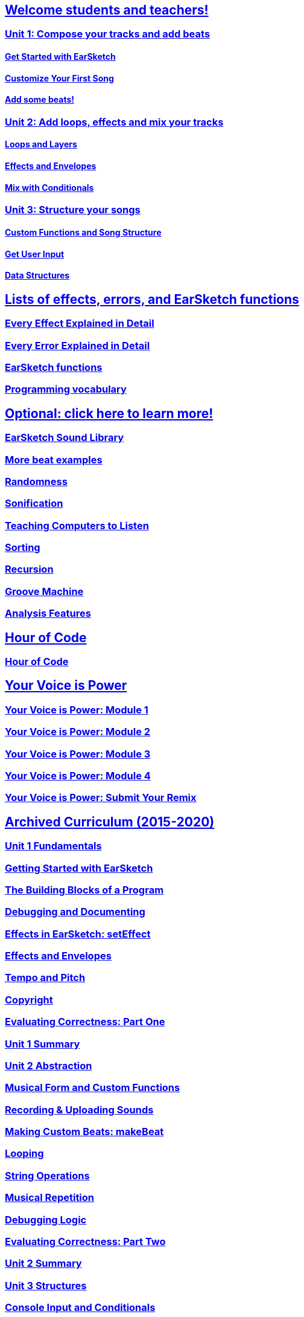 ////
Used to maintain the heirarchy of the chapters.
This file needs to be changed if any new chapters are added or reshuffled.
////

////
Unit summaries and intros must have "_intro" and "_summary" within the anchor in order for the backend to recognize.
////

:nofooter:
// core curriculum
== <</en/v2/welcome#,Welcome students and teachers!>>
=== <</en/v2/unit-1#,Unit 1: Compose your tracks and add beats>>
==== <</en/v2/getting-started#,Get Started with EarSketch>>
==== <</en/v2/your-first-song#,Customize Your First Song>>
==== <</en/v2/add-beats#,Add some beats!>>
=== <</en/v2/unit-2#,Unit 2: Add loops, effects and mix your tracks>>
==== <</en/v2/loops-and-layers#,Loops and Layers>>
==== <</en/v2/effects-and-envelopes#,Effects and Envelopes>>
==== <</en/v2/mixing-with-conditionals#,Mix with Conditionals>>
=== <</en/v2/unit-3#,Unit 3: Structure your songs>>
==== <</en/v2/custom-functions#,Custom Functions and Song Structure>>
==== <</en/v2/get-user-input#,Get User Input>>
==== <</en/v2/data-structures#,Data Structures>>
// reference
== <</en/v1/every-effect-explained-in-detail#,Lists of effects, errors, and EarSketch functions>>
=== <</en/v1/every-effect-explained-in-detail#,Every Effect Explained in Detail>>
=== <</en/v1/every-error-explained-in-detail#,Every Error Explained in Detail>>
=== <</en/v1/the-earSketch-api#,EarSketch functions>>
=== <</en/v1/programming-reference#,Programming vocabulary>>
// optional chapters
== <</en/v1/teaching-computers-to-listen#,Optional: click here to learn more!>>
=== <</en/v1/earsketch-sound-library#,EarSketch Sound Library>>
=== <</en/v1/creating-beats#,More beat examples>>
=== <</en/v1/randomness#,Randomness>>
=== <</en/v1/sonification#,Sonification>>
=== <</en/v1/teaching-computers-to-listen#,Teaching Computers to Listen>>
=== <</en/v1/sorting#,Sorting>>
=== <</en/v1/recursion#,Recursion>>
=== <</en/v1/intro-to-groovemachine#,Groove Machine>>
=== <</en/v1/analysis-features#,Analysis Features>>
// Hour of code and comeptition
== <</en/v1/ch_HourOfCode#,Hour of Code>>
=== <</en/v1/ch_HourOfCode#,Hour of Code>>
== <</en/v1/ch_YVIPModule1#,Your Voice is Power>>
=== <</en/v1/ch_YVIPModule1#,Your Voice is Power: Module 1>>
=== <</en/v1/ch_YVIPModule2#,Your Voice is Power: Module 2>>
=== <</en/v1/ch_YVIPModule3#,Your Voice is Power: Module 3>>
=== <</en/v1/ch_YVIPModule4#,Your Voice is Power: Module 4>>
=== <</en/v1/ch_YVIP_FinalSubmission#,Your Voice is Power: Submit Your Remix>>

// old curriculum
== <</en/v1/ch_u1_intro#,Archived Curriculum (2015-2020)>>
=== <</en/v1/ch_u1_intro#,Unit 1 Fundamentals>>
=== <</en/v1/getting-started#,Getting Started with EarSketch>>
=== <</en/v1/building-blocks#,The Building Blocks of a Program>>
=== <</en/v1/debugging-and-documenting#,Debugging and Documenting>>
=== <</en/v1/effects-in-earsketch#,Effects in EarSketch: setEffect>>
=== <</en/v1/effects-and-envelopes#,Effects and Envelopes>>
=== <</en/v1/tempo-and-pitch#,Tempo and Pitch>>
=== <</en/v1/copyright#,Copyright>>
=== <</en/v1/evaluating-correctness#,Evaluating Correctness: Part One>>
=== <</en/v1/ch_u1_summary#,Unit 1 Summary>>
=== <</en/v1/ch_u2_intro#,Unit 2 Abstraction>>
=== <</en/v1/musical-form-and-custom-functions#,Musical Form and Custom Functions>>
=== <</en/v1/recording-and-uploading-sounds#,Recording & Uploading Sounds>>
=== <</en/v1/making-custom-beats#,Making Custom Beats: makeBeat>>
=== <</en/v1/looping#,Looping>>
=== <</en/v1/string-operations#,String Operations>>
=== <</en/v1/musical-repetition#,Musical Repetition>>
=== <</en/v1/debugging-logic#,Debugging Logic>>
=== <</en/v1/evaluating-correctness-2#,Evaluating Correctness: Part Two>>
=== <</en/v1/ch_u2_summary#,Unit 2 Summary>>
=== <</en/v1/ch_u3_intro#,Unit 3 Structures>>
=== <</en/v1/console-input-and-conditionals#,Console Input and Conditionals>>
=== <</en/v1/data-structures#,Data Structures>>
=== <</en/v1/data-structure-operations#,Data Structure Operations>>
=== <</en/v1/randomness#,Randomness>>
=== <</en/v1/evaluating-correctness-3#,Evaluating Correctness: Part 3>>
=== <</en/v1/ch_u3_summary#,Unit 3 Summary>>
